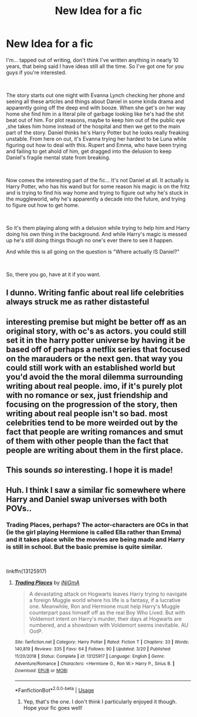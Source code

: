 #+TITLE: New Idea for a fic

* New Idea for a fic
:PROPERTIES:
:Author: B1ACK_B0N35
:Score: 4
:DateUnix: 1563039997.0
:DateShort: 2019-Jul-13
:FlairText: Prompt
:END:
I'm... tapped out of writing, don't think I've written anything in nearly 10 years, that being said I have ideas still all the time. So I've got one for you guys if you're interested.

​

The story starts out one night with Evanna Lynch checking her phone and seeing all these articles and things about Daniel in some kinda drama and apparently going off the deep end with booze. When she get's on her way home she find him in a literal pile of garbage looking like he's had the shit beat out of him. For plot reasons, maybe to keep him out of the public eye ,she takes him home instead of the hospital and then we get to the main part of the story. Daniel thinks he's Harry Potter but he looks really freaking unstable. From here on out, it's Evanna trying her hardest to be Luna while figuring out how to deal with this. Rupert and Emma, who have been trying and failing to get ahold of him, get dragged into the delusion to keep Daniel's fragile mental state from breaking.

​

Now comes the interesting part of the fic... It's not Daniel at all. It actually is Harry Potter, who has his wand but for some reason his magic is on the fritz and is trying to find his way home and trying to figure out why he's stuck in the muggleworld, why he's apparently a decade into the future, and trying to figure out how to get home.

​

So it's them playing along with a delusion while trying to help him and Harry doing his own thing in the background. And while Harry's magic is messed up he's still doing things though no one's ever there to see it happen.

And while this is all going on the question is "Where actually IS Daniel?"

​

So, there you go, have at it if you want.


** I dunno. Writing fanfic about real life celebrities always struck me as rather distasteful
:PROPERTIES:
:Author: Bleepbloopbotz2
:Score: 10
:DateUnix: 1563040308.0
:DateShort: 2019-Jul-13
:END:


** interesting premise but might be better off as an original story, with oc's as actors. you could still set it in the harry potter universe by having it be based off of perhaps a netflix series that focused on the marauders or the next gen. that way you could still work with an established world but you'd avoid the the moral dilemma surrounding writing about real people. imo, if it's purely plot with no romance or sex, just friendship and focusing on the progression of the story, then writing about real people isn't so bad. most celebrities tend to be more weirded out by the fact that people are writing romances and smut of them with other people than the fact that people are writing about them in the first place.
:PROPERTIES:
:Author: ingwahte
:Score: 3
:DateUnix: 1563044627.0
:DateShort: 2019-Jul-13
:END:


** This sounds /so/ interesting. I hope it is made!
:PROPERTIES:
:Score: 1
:DateUnix: 1563100121.0
:DateShort: 2019-Jul-14
:END:


** Huh. I think I saw a similar fic somewhere where Harry and Daniel swap universes with both POVs..
:PROPERTIES:
:Author: artymas383
:Score: 0
:DateUnix: 1563044632.0
:DateShort: 2019-Jul-13
:END:

*** Trading Places, perhaps? The actor-characters are OCs in that (ie the girl playing Hermione is called Ella rather than Emma) and it takes place while the movies are being made and Harry is still in school. But the basic premise is quite similar.

​

linkffn(13125917)
:PROPERTIES:
:Score: 1
:DateUnix: 1563052081.0
:DateShort: 2019-Jul-14
:END:

**** [[https://www.fanfiction.net/s/13125917/1/][*/Trading Places/*]] by [[https://www.fanfiction.net/u/291195/iNiGmA][/iNiGmA/]]

#+begin_quote
  A devastating attack on Hogwarts leaves Harry trying to navigate a foreign Muggle world where his life is a fantasy, if a lucrative one. Meanwhile, Ron and Hermione must help Harry's Muggle counterpart pass himself off as the real Boy Who Lived. But with Voldemort intent on Harry's murder, their days at Hogwarts are numbered, and a showdown with Voldemort seems inevitable. AU OotP.
#+end_quote

^{/Site/:} ^{fanfiction.net} ^{*|*} ^{/Category/:} ^{Harry} ^{Potter} ^{*|*} ^{/Rated/:} ^{Fiction} ^{T} ^{*|*} ^{/Chapters/:} ^{33} ^{*|*} ^{/Words/:} ^{140,819} ^{*|*} ^{/Reviews/:} ^{335} ^{*|*} ^{/Favs/:} ^{64} ^{*|*} ^{/Follows/:} ^{90} ^{*|*} ^{/Updated/:} ^{3/20} ^{*|*} ^{/Published/:} ^{11/20/2018} ^{*|*} ^{/Status/:} ^{Complete} ^{*|*} ^{/id/:} ^{13125917} ^{*|*} ^{/Language/:} ^{English} ^{*|*} ^{/Genre/:} ^{Adventure/Romance} ^{*|*} ^{/Characters/:} ^{<Hermione} ^{G.,} ^{Ron} ^{W.>} ^{Harry} ^{P.,} ^{Sirius} ^{B.} ^{*|*} ^{/Download/:} ^{[[http://www.ff2ebook.com/old/ffn-bot/index.php?id=13125917&source=ff&filetype=epub][EPUB]]} ^{or} ^{[[http://www.ff2ebook.com/old/ffn-bot/index.php?id=13125917&source=ff&filetype=mobi][MOBI]]}

--------------

*FanfictionBot*^{2.0.0-beta} | [[https://github.com/tusing/reddit-ffn-bot/wiki/Usage][Usage]]
:PROPERTIES:
:Author: FanfictionBot
:Score: 1
:DateUnix: 1563052098.0
:DateShort: 2019-Jul-14
:END:

***** Yep, that's the one. I don't think I particularly enjoyed it though. Hope your fic goes well!
:PROPERTIES:
:Author: artymas383
:Score: 1
:DateUnix: 1563119032.0
:DateShort: 2019-Jul-14
:END:
